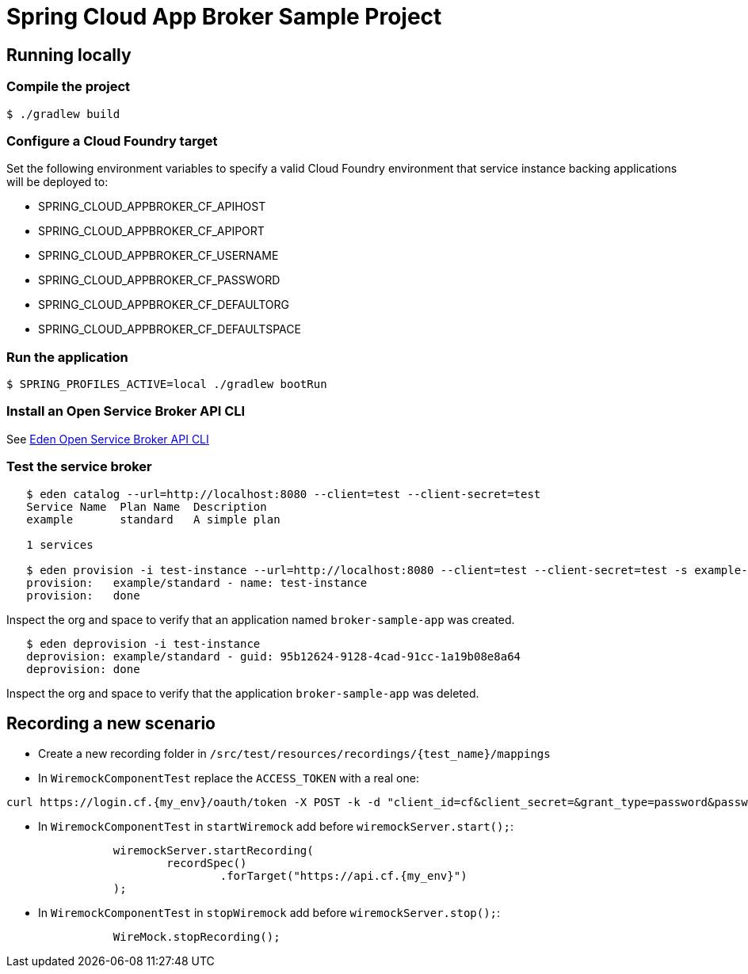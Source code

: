 = Spring Cloud App Broker Sample Project

== Running locally

=== Compile the project

    $ ./gradlew build

=== Configure a Cloud Foundry target

Set the following environment variables to specify a valid Cloud Foundry environment that service instance backing applications will be deployed to:

* SPRING_CLOUD_APPBROKER_CF_APIHOST
* SPRING_CLOUD_APPBROKER_CF_APIPORT
* SPRING_CLOUD_APPBROKER_CF_USERNAME
* SPRING_CLOUD_APPBROKER_CF_PASSWORD
* SPRING_CLOUD_APPBROKER_CF_DEFAULTORG
* SPRING_CLOUD_APPBROKER_CF_DEFAULTSPACE

=== Run the application

    $ SPRING_PROFILES_ACTIVE=local ./gradlew bootRun

=== Install an Open Service Broker API CLI

See https://github.com/starkandwayne/eden[Eden Open Service Broker API CLI]

=== Test the service broker

```
   $ eden catalog --url=http://localhost:8080 --client=test --client-secret=test
   Service Name  Plan Name  Description
   example       standard   A simple plan

   1 services

   $ eden provision -i test-instance --url=http://localhost:8080 --client=test --client-secret=test -s example-service -p simple-plan
   provision:   example/standard - name: test-instance
   provision:   done
```

Inspect the org and space to verify that an application named `broker-sample-app` was created.

```
   $ eden deprovision -i test-instance
   deprovision: example/standard - guid: 95b12624-9128-4cad-91cc-1a19b08e8a64
   deprovision: done
```

Inspect the org and space to verify that the application `broker-sample-app` was deleted.

== Recording a new scenario

- Create a new recording folder in `/src/test/resources/recordings/{test_name}/mappings`
- In `WiremockComponentTest` replace the `ACCESS_TOKEN` with a real one:
```
curl https://login.cf.{my_env}/oauth/token -X POST -k -d "client_id=cf&client_secret=&grant_type=password&password={my_admin_password}&username=admin" | jq .access_token
```
- In `WiremockComponentTest` in `startWiremock` add before `wiremockServer.start();`:
```
		wiremockServer.startRecording(
			recordSpec()
				.forTarget("https://api.cf.{my_env}")
		);
```
- In `WiremockComponentTest` in `stopWiremock` add before `wiremockServer.stop();`:
```
		WireMock.stopRecording();
```
